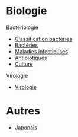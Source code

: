 * Biologie
Bactériologie
- [[id:6b2bf94d-9539-4a64-b15b-9511aa90772c][Classification bactéries]]
- [[id:9160ba80-117b-4434-acc9-13676a534da0][Bactéries]]
- [[id:00e9454a-9a71-4fbd-bfde-0fdf323bce15][Maladies infectieuses]]
- [[id:46dca88b-671f-4f23-a340-5dc564a48659][Antibiotiques]]
- [[id:a8ad4c3b-9f08-4878-8d9d-febddae20069][Culture]]
Virologie
- [[id:6c2348f1-0081-44d2-974b-1642b20892b7][Virologie]]
* Autres
- [[id:ff3ddbe9-e87b-4e1b-8478-66234ebf6ab5][Japonais]]
